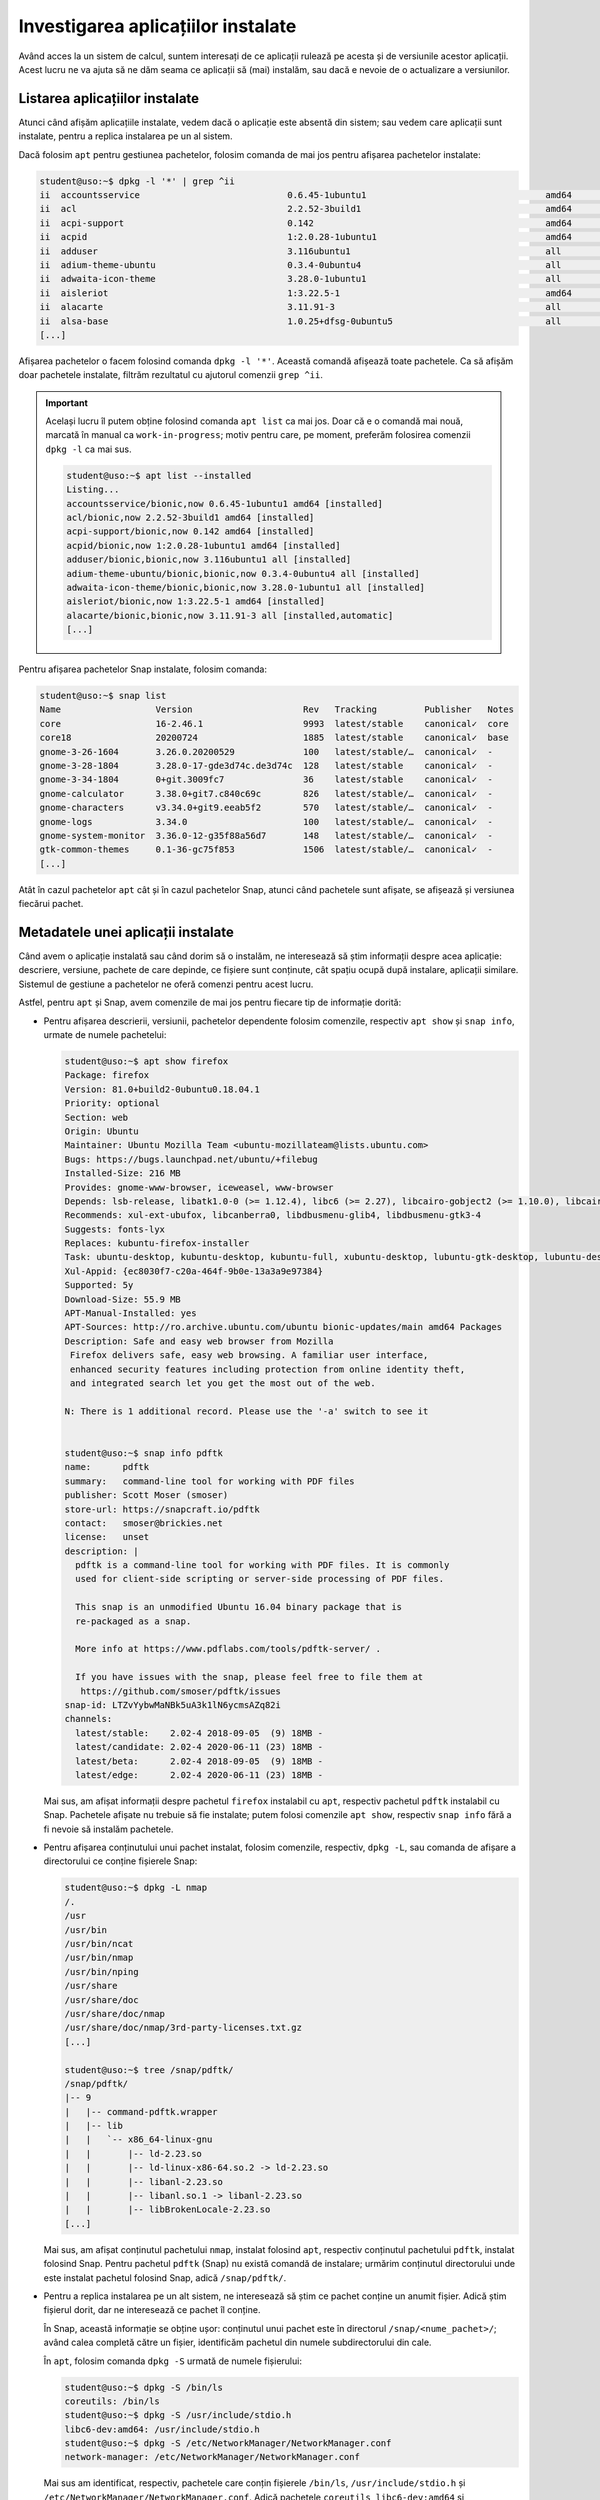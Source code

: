 .. _app_install_app_list:

Investigarea aplicațiilor instalate
===================================

Având acces la un sistem de calcul, suntem interesați de ce aplicații rulează pe acesta și de versiunile acestor aplicații.
Acest lucru ne va ajuta să ne dăm seama ce aplicații să (mai) instalăm, sau dacă e nevoie de o actualizare a versiunilor.

Listarea aplicațiilor instalate
-------------------------------

Atunci când afișăm aplicațiile instalate, vedem dacă o aplicație este absentă din sistem; sau vedem care aplicații sunt instalate, pentru a replica instalarea pe un al sistem.

Dacă folosim ``apt`` pentru gestiunea pachetelor, folosim comanda de mai jos pentru afișarea pachetelor instalate:

.. code-block:: bash

    student@uso:~$ dpkg -l '*' | grep ^ii
    ii  accountsservice                            0.6.45-1ubuntu1                                  amd64        query and manipulate user account information
    ii  acl                                        2.2.52-3build1                                   amd64        Access control list utilities
    ii  acpi-support                               0.142                                            amd64        scripts for handling many ACPI events
    ii  acpid                                      1:2.0.28-1ubuntu1                                amd64        Advanced Configuration and Power Interface event daemon
    ii  adduser                                    3.116ubuntu1                                     all          add and remove users and groups
    ii  adium-theme-ubuntu                         0.3.4-0ubuntu4                                   all          Adium message style for Ubuntu
    ii  adwaita-icon-theme                         3.28.0-1ubuntu1                                  all          default icon theme of GNOME (small subset)
    ii  aisleriot                                  1:3.22.5-1                                       amd64        GNOME solitaire card game collection
    ii  alacarte                                   3.11.91-3                                        all          easy GNOME menu editing tool
    ii  alsa-base                                  1.0.25+dfsg-0ubuntu5                             all          ALSA driver configuration files
    [...]

Afișarea pachetelor o facem folosind comanda ``dpkg -l '*'``.
Această comandă afișează toate pachetele.
Ca să afișăm doar pachetele instalate, filtrăm rezultatul cu ajutorul comenzii ``grep ^ii``.

.. important::

    Același lucru îl putem obține folosind comanda ``apt list`` ca mai jos.
    Doar că e o comandă mai nouă, marcată în manual ca ``work-in-progress``; motiv pentru care, pe moment, preferăm folosirea comenzii ``dpkg -l`` ca mai sus.

    .. code-block:: bash

        student@uso:~$ apt list --installed
        Listing...
        accountsservice/bionic,now 0.6.45-1ubuntu1 amd64 [installed]
        acl/bionic,now 2.2.52-3build1 amd64 [installed]
        acpi-support/bionic,now 0.142 amd64 [installed]
        acpid/bionic,now 1:2.0.28-1ubuntu1 amd64 [installed]
        adduser/bionic,bionic,now 3.116ubuntu1 all [installed]
        adium-theme-ubuntu/bionic,bionic,now 0.3.4-0ubuntu4 all [installed]
        adwaita-icon-theme/bionic,bionic,now 3.28.0-1ubuntu1 all [installed]
        aisleriot/bionic,now 1:3.22.5-1 amd64 [installed]
        alacarte/bionic,bionic,now 3.11.91-3 all [installed,automatic]
        [...]

Pentru afișarea pachetelor Snap instalate, folosim comanda:

.. code-block:: bash

    student@uso:~$ snap list
    Name                  Version                     Rev   Tracking         Publisher   Notes
    core                  16-2.46.1                   9993  latest/stable    canonical✓  core
    core18                20200724                    1885  latest/stable    canonical✓  base
    gnome-3-26-1604       3.26.0.20200529             100   latest/stable/…  canonical✓  -
    gnome-3-28-1804       3.28.0-17-gde3d74c.de3d74c  128   latest/stable    canonical✓  -
    gnome-3-34-1804       0+git.3009fc7               36    latest/stable    canonical✓  -
    gnome-calculator      3.38.0+git7.c840c69c        826   latest/stable/…  canonical✓  -
    gnome-characters      v3.34.0+git9.eeab5f2        570   latest/stable/…  canonical✓  -
    gnome-logs            3.34.0                      100   latest/stable/…  canonical✓  -
    gnome-system-monitor  3.36.0-12-g35f88a56d7       148   latest/stable/…  canonical✓  -
    gtk-common-themes     0.1-36-gc75f853             1506  latest/stable/…  canonical✓  -
    [...]

Atât în cazul pachetelor ``apt`` cât și în cazul pachetelor Snap, atunci când pachetele sunt afișate, se afișează și versiunea fiecărui pachet.

Metadatele unei aplicații instalate
-----------------------------------

Când avem o aplicație instalată sau când dorim să o instalăm, ne interesează să știm informații despre acea aplicație: descriere, versiune, pachete de care depinde, ce fișiere sunt conținute, cât spațiu ocupă după instalare, aplicații similare.
Sistemul de gestiune a pachetelor ne oferă comenzi pentru acest lucru.

Astfel, pentru ``apt`` și Snap, avem comenzile de mai jos pentru fiecare tip de informație dorită:

* Pentru afișarea descrierii, versiunii, pachetelor dependente folosim comenzile, respectiv ``apt show`` și ``snap info``, urmate de numele pachetelui:

  .. code-block:: bash

      student@uso:~$ apt show firefox
      Package: firefox
      Version: 81.0+build2-0ubuntu0.18.04.1
      Priority: optional
      Section: web
      Origin: Ubuntu
      Maintainer: Ubuntu Mozilla Team <ubuntu-mozillateam@lists.ubuntu.com>
      Bugs: https://bugs.launchpad.net/ubuntu/+filebug
      Installed-Size: 216 MB
      Provides: gnome-www-browser, iceweasel, www-browser
      Depends: lsb-release, libatk1.0-0 (>= 1.12.4), libc6 (>= 2.27), libcairo-gobject2 (>= 1.10.0), libcairo2 (>= 1.10.0), libdbus-1-3 (>= 1.9.14), libdbus-glib-1-2 (>= 0.78), libfontconfig1 (>= 2.12), libfreetype6 (>= 2.3.5), libgcc1 (>= 1:3.3), libgdk-pixbuf2.0-0 (>= 2.22.0), libglib2.0-0 (>= 2.37.3), libgtk-3-0 (>= 3.4), libpango-1.0-0 (>= 1.22.0), libpangocairo-1.0-0 (>= 1.14.0), libpangoft2-1.0-0 (>= 1.14.0), libstdc++6 (>= 6), libx11-6, libx11-xcb1, libxcb-shm0, libxcb1, libxcomposite1 (>= 1:0.3-1), libxcursor1 (>> 1.1.2), libxdamage1 (>= 1:1.1), libxext6, libxfixes3, libxi6, libxrender1, libxt6
      Recommends: xul-ext-ubufox, libcanberra0, libdbusmenu-glib4, libdbusmenu-gtk3-4
      Suggests: fonts-lyx
      Replaces: kubuntu-firefox-installer
      Task: ubuntu-desktop, kubuntu-desktop, kubuntu-full, xubuntu-desktop, lubuntu-gtk-desktop, lubuntu-desktop, ubuntustudio-desktop, ubuntukylin-desktop, ubuntu-mate-core, ubuntu-mate-desktop
      Xul-Appid: {ec8030f7-c20a-464f-9b0e-13a3a9e97384}
      Supported: 5y
      Download-Size: 55.9 MB
      APT-Manual-Installed: yes
      APT-Sources: http://ro.archive.ubuntu.com/ubuntu bionic-updates/main amd64 Packages
      Description: Safe and easy web browser from Mozilla
       Firefox delivers safe, easy web browsing. A familiar user interface,
       enhanced security features including protection from online identity theft,
       and integrated search let you get the most out of the web.

      N: There is 1 additional record. Please use the '-a' switch to see it


      student@uso:~$ snap info pdftk
      name:      pdftk
      summary:   command-line tool for working with PDF files
      publisher: Scott Moser (smoser)
      store-url: https://snapcraft.io/pdftk
      contact:   smoser@brickies.net
      license:   unset
      description: |
        pdftk is a command-line tool for working with PDF files. It is commonly
        used for client-side scripting or server-side processing of PDF files.

        This snap is an unmodified Ubuntu 16.04 binary package that is
        re-packaged as a snap.

        More info at https://www.pdflabs.com/tools/pdftk-server/ .

        If you have issues with the snap, please feel free to file them at
         https://github.com/smoser/pdftk/issues
      snap-id: LTZvYybwMaNBk5uA3k1lN6ycmsAZq82i
      channels:
        latest/stable:    2.02-4 2018-09-05  (9) 18MB -
        latest/candidate: 2.02-4 2020-06-11 (23) 18MB -
        latest/beta:      2.02-4 2018-09-05  (9) 18MB -
        latest/edge:      2.02-4 2020-06-11 (23) 18MB -

  Mai sus, am afișat informații despre pachetul ``firefox`` instalabil cu ``apt``, respectiv pachetul ``pdftk`` instalabil cu Snap.
  Pachetele afișate nu trebuie să fie instalate; putem folosi comenzile ``apt show``, respectiv ``snap info`` fără a fi nevoie să instalăm pachetele.

* Pentru afișarea conținutului unui pachet instalat, folosim comenzile, respectiv, ``dpkg -L``, sau comanda de afișare a directorului ce conține fișierele Snap:

  .. code-block:: bash

      student@uso:~$ dpkg -L nmap
      /.
      /usr
      /usr/bin
      /usr/bin/ncat
      /usr/bin/nmap
      /usr/bin/nping
      /usr/share
      /usr/share/doc
      /usr/share/doc/nmap
      /usr/share/doc/nmap/3rd-party-licenses.txt.gz
      [...]

      student@uso:~$ tree /snap/pdftk/
      /snap/pdftk/
      |-- 9
      |   |-- command-pdftk.wrapper
      |   |-- lib
      |   |   `-- x86_64-linux-gnu
      |   |       |-- ld-2.23.so
      |   |       |-- ld-linux-x86-64.so.2 -> ld-2.23.so
      |   |       |-- libanl-2.23.so
      |   |       |-- libanl.so.1 -> libanl-2.23.so
      |   |       |-- libBrokenLocale-2.23.so
      [...]

  Mai sus, am afișat conținutul pachetului ``nmap``, instalat folosind ``apt``, respectiv conținutul pachetului ``pdftk``, instalat folosind Snap.
  Pentru pachetul ``pdftk`` (Snap) nu există comandă de instalare; urmărim conținutul directorului unde este instalat pachetul folosind Snap, adică ``/snap/pdftk/``.

* Pentru a replica instalarea pe un alt sistem, ne interesează să știm ce pachet conține un anumit fișier.
  Adică știm fișierul dorit, dar ne interesează ce pachet îl conține.

  În Snap, această informație se obține ușor: conținutul unui pachet este în directorul ``/snap/<nume_pachet>/``; având calea completă către un fișier, identificăm pachetul din numele subdirectorului din cale.

  În ``apt``, folosim comanda ``dpkg -S`` urmată de numele fișierului:

  .. code-block:: bash

      student@uso:~$ dpkg -S /bin/ls
      coreutils: /bin/ls
      student@uso:~$ dpkg -S /usr/include/stdio.h
      libc6-dev:amd64: /usr/include/stdio.h
      student@uso:~$ dpkg -S /etc/NetworkManager/NetworkManager.conf
      network-manager: /etc/NetworkManager/NetworkManager.conf

  Mai sus am identificat, respectiv, pachetele care conțin fișierele ``/bin/ls``, ``/usr/include/stdio.h`` și ``/etc/NetworkManager/NetworkManager.conf``.
  Adică pachetele ``coreutils``, ``libc6-dev:amd64`` și ``network-manager``.

Exerciții
^^^^^^^^^

#. Afișați versiunea, descrierea, dependențele și dimensiunea pachetelor ``hevea``, ``imagemagick``, ``ffmpeg``, ``vlc``.
   Sunt pachete ``apt``.
#. Afișați versiunea, descrierea și dimensiunea pachetelor ``rambox``, ``android-studio``, ``warzone2100``.
   Sunt pachete Snap.
#. Afișați conținutul pachetelor ``libreoffice-core``, ``firefox``, ``shutter``.
   Sunt pachete ``apt``.
#. Afișați pachetele ``apt`` care conțin, respectiv, fișierele ``/bin/ps``, ``/etc/hdparm.conf``, ``/usr/share/pixmaps/gvim.svg``.
